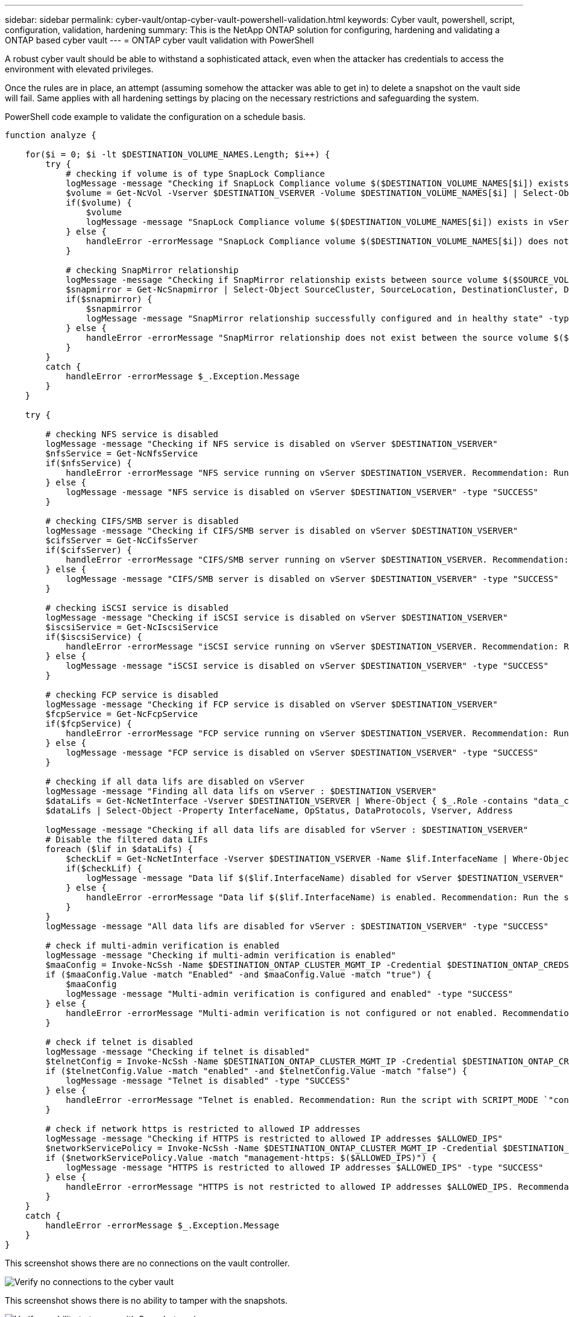---
sidebar: sidebar
permalink: cyber-vault/ontap-cyber-vault-powershell-validation.html
keywords: Cyber vault, powershell, script, configuration, validation, hardening
summary: This is the NetApp ONTAP solution for configuring, hardening and validating a ONTAP based cyber vault
---
= ONTAP cyber vault validation with PowerShell

:hardbreaks:
:nofooter:
:icons: font
:linkattrs:
:imagesdir: ../media

[.lead]
A robust cyber vault should be able to withstand a sophisticated attack, even when the attacker has credentials to access the environment with elevated privileges.

Once the rules are in place, an attempt (assuming somehow the attacker was able to get in) to delete a snapshot on the vault side will fail. Same applies with all hardening settings by placing on the necessary restrictions and safeguarding the system.

PowerShell code example to validate the configuration on a schedule basis.

[source, powershell]
----
function analyze {

    for($i = 0; $i -lt $DESTINATION_VOLUME_NAMES.Length; $i++) {
        try {
            # checking if volume is of type SnapLock Compliance
            logMessage -message "Checking if SnapLock Compliance volume $($DESTINATION_VOLUME_NAMES[$i]) exists in vServer $DESTINATION_VSERVER"
            $volume = Get-NcVol -Vserver $DESTINATION_VSERVER -Volume $DESTINATION_VOLUME_NAMES[$i] | Select-Object -Property Name, State, TotalSize, Aggregate, Vserver, Snaplock | Where-Object { $_.Snaplock.Type -eq "compliance" }
            if($volume) {
                $volume
                logMessage -message "SnapLock Compliance volume $($DESTINATION_VOLUME_NAMES[$i]) exists in vServer $DESTINATION_VSERVER" -type "SUCCESS"
            } else {
                handleError -errorMessage "SnapLock Compliance volume $($DESTINATION_VOLUME_NAMES[$i]) does not exist in vServer $DESTINATION_VSERVER. Recommendation: Run the script with SCRIPT_MODE `"configure`" to create and configure the cyber vault SnapLock Compliance volume"
            }

            # checking SnapMirror relationship
            logMessage -message "Checking if SnapMirror relationship exists between source volume $($SOURCE_VOLUME_NAMES[$i]) and destination SnapLock Compliance volume $($DESTINATION_VOLUME_NAMES[$i])"
            $snapmirror = Get-NcSnapmirror | Select-Object SourceCluster, SourceLocation, DestinationCluster, DestinationLocation, Status, MirrorState | Where-Object { $_.SourceCluster -eq $SOURCE_ONTAP_CLUSTER_NAME -and $_.SourceLocation -eq "$($SOURCE_VSERVER):$($SOURCE_VOLUME_NAMES[$i])" -and $_.DestinationCluster -eq $DESTINATION_ONTAP_CLUSTER_NAME -and $_.DestinationLocation -eq "$($DESTINATION_VSERVER):$($DESTINATION_VOLUME_NAMES[$i])" -and $_.Status -eq "snapmirrored" }
            if($snapmirror) {
                $snapmirror
                logMessage -message "SnapMirror relationship successfully configured and in healthy state" -type "SUCCESS"
            } else {
                handleError -errorMessage "SnapMirror relationship does not exist between the source volume $($SOURCE_VOLUME_NAMES[$i]) and destination SnapLock Compliance volume $($DESTINATION_VOLUME_NAMES[$i]) (or) SnapMirror status uninitialized/unhealthy. Recommendation: Run the script with SCRIPT_MODE `"configure`" to create and configure the cyber vault SnapLock Compliance volume and configure the SnapMirror relationship"
            }
        }
        catch {
            handleError -errorMessage $_.Exception.Message
        }  
    }
    
    try {

        # checking NFS service is disabled
        logMessage -message "Checking if NFS service is disabled on vServer $DESTINATION_VSERVER"
        $nfsService = Get-NcNfsService 
        if($nfsService) {
            handleError -errorMessage "NFS service running on vServer $DESTINATION_VSERVER. Recommendation: Run the script with SCRIPT_MODE `"configure`" to disable NFS on vServer $DESTINATION_VSERVER"
        } else {
            logMessage -message "NFS service is disabled on vServer $DESTINATION_VSERVER" -type "SUCCESS"
        }

        # checking CIFS/SMB server is disabled
        logMessage -message "Checking if CIFS/SMB server is disabled on vServer $DESTINATION_VSERVER"
        $cifsServer = Get-NcCifsServer 
        if($cifsServer) {
            handleError -errorMessage "CIFS/SMB server running on vServer $DESTINATION_VSERVER. Recommendation: Run the script with SCRIPT_MODE `"configure`" to disable CIFS/SMB on vServer $DESTINATION_VSERVER"
        } else {
            logMessage -message "CIFS/SMB server is disabled on vServer $DESTINATION_VSERVER" -type "SUCCESS"
        }

        # checking iSCSI service is disabled
        logMessage -message "Checking if iSCSI service is disabled on vServer $DESTINATION_VSERVER"
        $iscsiService = Get-NcIscsiService 
        if($iscsiService) {
            handleError -errorMessage "iSCSI service running on vServer $DESTINATION_VSERVER. Recommendation: Run the script with SCRIPT_MODE `"configure`" to disable iSCSI on vServer $DESTINATION_VSERVER"
        } else {
            logMessage -message "iSCSI service is disabled on vServer $DESTINATION_VSERVER" -type "SUCCESS"
        }

        # checking FCP service is disabled
        logMessage -message "Checking if FCP service is disabled on vServer $DESTINATION_VSERVER"
        $fcpService = Get-NcFcpService 
        if($fcpService) {
            handleError -errorMessage "FCP service running on vServer $DESTINATION_VSERVER. Recommendation: Run the script with SCRIPT_MODE `"configure`" to disable FCP on vServer $DESTINATION_VSERVER"
        } else {
            logMessage -message "FCP service is disabled on vServer $DESTINATION_VSERVER" -type "SUCCESS"
        }

        # checking if all data lifs are disabled on vServer
        logMessage -message "Finding all data lifs on vServer : $DESTINATION_VSERVER"
        $dataLifs = Get-NcNetInterface -Vserver $DESTINATION_VSERVER | Where-Object { $_.Role -contains "data_core" }
        $dataLifs | Select-Object -Property InterfaceName, OpStatus, DataProtocols, Vserver, Address

        logMessage -message "Checking if all data lifs are disabled for vServer : $DESTINATION_VSERVER"
        # Disable the filtered data LIFs
        foreach ($lif in $dataLifs) {
            $checkLif = Get-NcNetInterface -Vserver $DESTINATION_VSERVER -Name $lif.InterfaceName | Where-Object { $_.OpStatus -eq "down" }
            if($checkLif) {
                logMessage -message "Data lif $($lif.InterfaceName) disabled for vServer $DESTINATION_VSERVER" -type "SUCCESS"
            } else {
                handleError -errorMessage "Data lif $($lif.InterfaceName) is enabled. Recommendation: Run the script with SCRIPT_MODE `"configure`" to disable Data lifs for vServer $DESTINATION_VSERVER"
            }
        }
        logMessage -message "All data lifs are disabled for vServer : $DESTINATION_VSERVER" -type "SUCCESS"

        # check if multi-admin verification is enabled
        logMessage -message "Checking if multi-admin verification is enabled"
        $maaConfig = Invoke-NcSsh -Name $DESTINATION_ONTAP_CLUSTER_MGMT_IP -Credential $DESTINATION_ONTAP_CREDS -Command "set -privilege advanced; security multi-admin-verify show"
        if ($maaConfig.Value -match "Enabled" -and $maaConfig.Value -match "true") {
            $maaConfig
            logMessage -message "Multi-admin verification is configured and enabled" -type "SUCCESS"
        } else {
            handleError -errorMessage "Multi-admin verification is not configured or not enabled. Recommendation: Run the script with SCRIPT_MODE `"configure`" to enable and configure Multi-admin verification"
        }

        # check if telnet is disabled
        logMessage -message "Checking if telnet is disabled"
        $telnetConfig = Invoke-NcSsh -Name $DESTINATION_ONTAP_CLUSTER_MGMT_IP -Credential $DESTINATION_ONTAP_CREDS -Command "set -privilege advanced; security protocol show -application telnet"
        if ($telnetConfig.Value -match "enabled" -and $telnetConfig.Value -match "false") {
            logMessage -message "Telnet is disabled" -type "SUCCESS"
        } else {
            handleError -errorMessage "Telnet is enabled. Recommendation: Run the script with SCRIPT_MODE `"configure`" to disable telnet"
        }

        # check if network https is restricted to allowed IP addresses
        logMessage -message "Checking if HTTPS is restricted to allowed IP addresses $ALLOWED_IPS"
        $networkServicePolicy = Invoke-NcSsh -Name $DESTINATION_ONTAP_CLUSTER_MGMT_IP -Credential $DESTINATION_ONTAP_CREDS -Command "set -privilege advanced; network interface service-policy show"
        if ($networkServicePolicy.Value -match "management-https: $($ALLOWED_IPS)") {
            logMessage -message "HTTPS is restricted to allowed IP addresses $ALLOWED_IPS" -type "SUCCESS"
        } else {
            handleError -errorMessage "HTTPS is not restricted to allowed IP addresses $ALLOWED_IPS. Recommendation: Run the script with SCRIPT_MODE `"configure`" to restrict allowed IP addresses for HTTPS management"
        }
    }
    catch {
        handleError -errorMessage $_.Exception.Message
    }
}

----

This screenshot shows there are no connections on the vault controller.

image::ontap-cyber-vault-connections.png[Verify no connections to the cyber vault]

This screenshot shows there is no ability to tamper with the snapshots.

image::ontap-cyber-vault-tamperproof-snapshots.png[Verify no ability to tamper with Snapshot copies]

To validate and confirm air-gapping functionality, follow the below steps:

* Test network isolation capabilities, and the ability to quiesce a connection when data is not being transferred.
* Verify the management interface cannot be accessed from any entities apart from the allowed IP addresses.
* Verify Multi-admin verification is in place to provide an additional layer of approval.
* Validate the ability to access via CLI and REST API
* From the source, trigger a transfer operation to vault and ensure the vaulted copy cannot be modified.
* Try to delete the immutable snapshot copies that are transferred to the vault.
* Try to modify the retention period by tampering the system clock.
